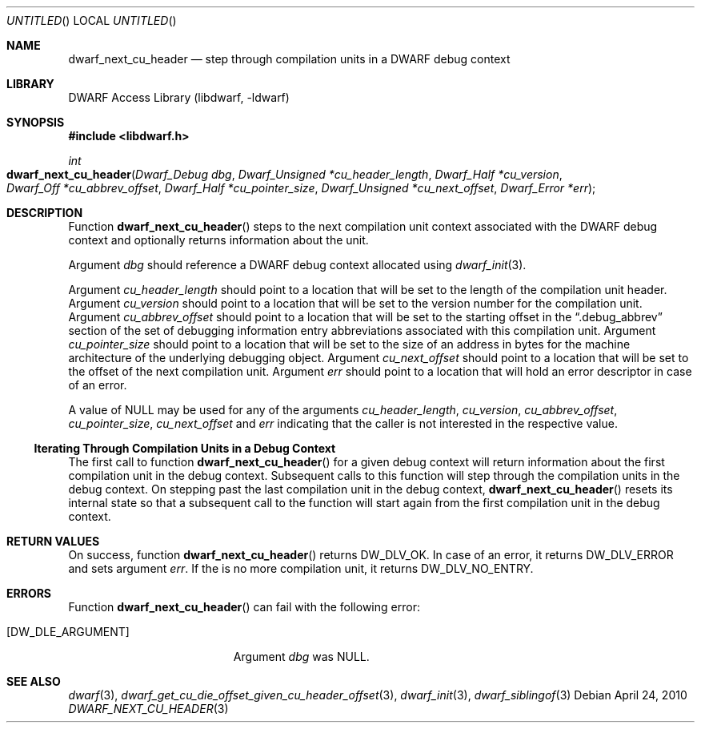 .\" Copyright (c) 2010 Kai Wang
.\" All rights reserved.
.\"
.\" Redistribution and use in source and binary forms, with or without
.\" modification, are permitted provided that the following conditions
.\" are met:
.\" 1. Redistributions of source code must retain the above copyright
.\"    notice, this list of conditions and the following disclaimer.
.\" 2. Redistributions in binary form must reproduce the above copyright
.\"    notice, this list of conditions and the following disclaimer in the
.\"    documentation and/or other materials provided with the distribution.
.\"
.\" THIS SOFTWARE IS PROVIDED BY THE AUTHOR AND CONTRIBUTORS ``AS IS'' AND
.\" ANY EXPRESS OR IMPLIED WARRANTIES, INCLUDING, BUT NOT LIMITED TO, THE
.\" IMPLIED WARRANTIES OF MERCHANTABILITY AND FITNESS FOR A PARTICULAR PURPOSE
.\" ARE DISCLAIMED.  IN NO EVENT SHALL THE AUTHOR OR CONTRIBUTORS BE LIABLE
.\" FOR ANY DIRECT, INDIRECT, INCIDENTAL, SPECIAL, EXEMPLARY, OR CONSEQUENTIAL
.\" DAMAGES (INCLUDING, BUT NOT LIMITED TO, PROCUREMENT OF SUBSTITUTE GOODS
.\" OR SERVICES; LOSS OF USE, DATA, OR PROFITS; OR BUSINESS INTERRUPTION)
.\" HOWEVER CAUSED AND ON ANY THEORY OF LIABILITY, WHETHER IN CONTRACT, STRICT
.\" LIABILITY, OR TORT (INCLUDING NEGLIGENCE OR OTHERWISE) ARISING IN ANY WAY
.\" OUT OF THE USE OF THIS SOFTWARE, EVEN IF ADVISED OF THE POSSIBILITY OF
.\" SUCH DAMAGE.
.\"
.\" $Id$
.\"
.Dd April 24, 2010
.Os
.Dt DWARF_NEXT_CU_HEADER 3
.Sh NAME
.Nm dwarf_next_cu_header
.Nd step through compilation units in a DWARF debug context
.Sh LIBRARY
.Lb libdwarf
.Sh SYNOPSIS
.In libdwarf.h
.Ft int
.Fo dwarf_next_cu_header
.Fa "Dwarf_Debug dbg"
.Fa "Dwarf_Unsigned *cu_header_length"
.Fa "Dwarf_Half *cu_version"
.Fa "Dwarf_Off *cu_abbrev_offset"
.Fa "Dwarf_Half *cu_pointer_size"
.Fa "Dwarf_Unsigned *cu_next_offset"
.Fa "Dwarf_Error *err"
.Fc
.Sh DESCRIPTION
Function
.Fn dwarf_next_cu_header
steps to the next compilation unit context associated with the DWARF
debug context and optionally returns information about the unit.
.Pp
Argument
.Ar dbg
should reference a DWARF debug context allocated using
.Xr dwarf_init 3 .
.Pp
Argument
.Ar cu_header_length
should point to a location that will be set to the
length of the compilation unit header.
Argument
.Ar cu_version
should point to a location that will be set to the
version number for the compilation unit.
Argument
.Ar cu_abbrev_offset
should point to a location that will be set to the
starting offset in the
.Dq .debug_abbrev
section of the set of debugging information entry abbreviations
associated with this compilation unit.
Argument
.Ar cu_pointer_size
should point to a location that will be set to the
size of an address in bytes for the machine architecture of the
underlying debugging object.
Argument
.Ar cu_next_offset
should point to a location that will be set to the
offset of the next compilation unit.
Argument
.Ar err
should point to a location that will hold an error descriptor in case
of an error.
.Pp
A value of NULL may be used for any of the arguments
.Ar cu_header_length ,
.Ar cu_version ,
.Ar cu_abbrev_offset ,
.Ar cu_pointer_size ,
.Ar cu_next_offset
and
.Ar err
indicating that the caller is not interested in the
respective value.
.Ss Iterating Through Compilation Units in a Debug Context
.Pp
The first call to function
.Fn dwarf_next_cu_header
for a given debug context will return information about the first
compilation unit in the debug context.
Subsequent calls to this function will step through the compilation
units in the debug context.
On stepping past the last compilation unit in the debug context,
.Fn dwarf_next_cu_header
resets its internal state so that a subsequent call to the function
will start again from the first compilation unit in the debug context.
.Sh RETURN VALUES
On success, function
.Fn dwarf_next_cu_header
returns
.Dv DW_DLV_OK .
In case of an error, it returns
.Dv DW_DLV_ERROR
and sets argument
.Ar err .
If the is no more compilation unit, it returns
.Dv DW_DLV_NO_ENTRY .
.Sh ERRORS
Function
.Fn dwarf_next_cu_header
can fail with the following error:
.Bl -tag -width ".Bq Er DW_DLE_ARGUMENT"
.It Bq Er DW_DLE_ARGUMENT
Argument
.Va dbg
was NULL.
.El
.Sh SEE ALSO
.Xr dwarf 3 ,
.Xr dwarf_get_cu_die_offset_given_cu_header_offset 3 ,
.Xr dwarf_init 3 ,
.Xr dwarf_siblingof 3
